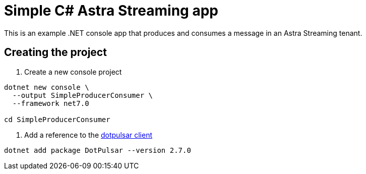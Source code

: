 = Simple C# Astra Streaming app

This is an example .NET console app that produces and consumes a message in an Astra Streaming tenant.

== Creating the project

. Create a new console project
// tag::create-project[]
[source,shell,subs="attributes+"]
----
dotnet new console \
  --output SimpleProducerConsumer \
  --framework net7.0

cd SimpleProducerConsumer
----
// end::create-project[]

. Add a reference to the https://www.nuget.org/packages/DotPulsar/[dotpulsar client]
+
// tag::add-deps[]
[source,shell,subs="attributes+"]
----
dotnet add package DotPulsar --version 2.7.0
----
// end::add-deps[]